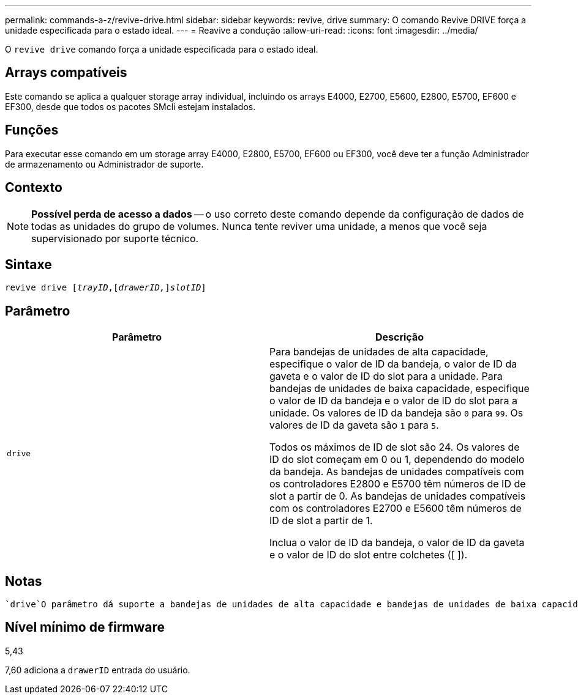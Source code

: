---
permalink: commands-a-z/revive-drive.html 
sidebar: sidebar 
keywords: revive, drive 
summary: O comando Revive DRIVE força a unidade especificada para o estado ideal. 
---
= Reavive a condução
:allow-uri-read: 
:icons: font
:imagesdir: ../media/


[role="lead"]
O `revive drive` comando força a unidade especificada para o estado ideal.



== Arrays compatíveis

Este comando se aplica a qualquer storage array individual, incluindo os arrays E4000, E2700, E5600, E2800, E5700, EF600 e EF300, desde que todos os pacotes SMcli estejam instalados.



== Funções

Para executar esse comando em um storage array E4000, E2800, E5700, EF600 ou EF300, você deve ter a função Administrador de armazenamento ou Administrador de suporte.



== Contexto

[NOTE]
====
*Possível perda de acesso a dados* -- o uso correto deste comando depende da configuração de dados de todas as unidades do grupo de volumes. Nunca tente reviver uma unidade, a menos que você seja supervisionado por suporte técnico.

====


== Sintaxe

[source, cli, subs="+macros"]
----
revive drive pass:quotes[[_trayID_],pass:quotes[[_drawerID,_]]pass:quotes[_slotID_]]
----


== Parâmetro

|===
| Parâmetro | Descrição 


 a| 
`drive`
 a| 
Para bandejas de unidades de alta capacidade, especifique o valor de ID da bandeja, o valor de ID da gaveta e o valor de ID do slot para a unidade. Para bandejas de unidades de baixa capacidade, especifique o valor de ID da bandeja e o valor de ID do slot para a unidade. Os valores de ID da bandeja são `0` para `99`. Os valores de ID da gaveta são `1` para `5`.

Todos os máximos de ID de slot são 24. Os valores de ID do slot começam em 0 ou 1, dependendo do modelo da bandeja. As bandejas de unidades compatíveis com os controladores E2800 e E5700 têm números de ID de slot a partir de 0. As bandejas de unidades compatíveis com os controladores E2700 e E5600 têm números de ID de slot a partir de 1.

Inclua o valor de ID da bandeja, o valor de ID da gaveta e o valor de ID do slot entre colchetes ([ ]).

|===


== Notas

 `drive`O parâmetro dá suporte a bandejas de unidades de alta capacidade e bandejas de unidades de baixa capacidade. Uma bandeja de unidades de alta capacidade tem gavetas que prendem as unidades. As gavetas deslizam para fora da bandeja de unidades para fornecer acesso às unidades. Uma bandeja de unidades de baixa capacidade não tem gavetas. Para uma bandeja de unidades de alta capacidade, você deve especificar o identificador (ID) da bandeja de unidades, o ID da gaveta e o ID do slot no qual uma unidade reside. Para uma bandeja de unidades de baixa capacidade, você precisa especificar apenas o ID da bandeja de unidades e o ID do slot em que uma unidade reside. Para uma bandeja de unidades de baixa capacidade, um método alternativo para identificar um local para uma unidade é especificar a ID da bandeja de unidades, definir a ID da gaveta como `0` e especificar a ID do slot no qual uma unidade reside.



== Nível mínimo de firmware

5,43

7,60 adiciona a `drawerID` entrada do usuário.
